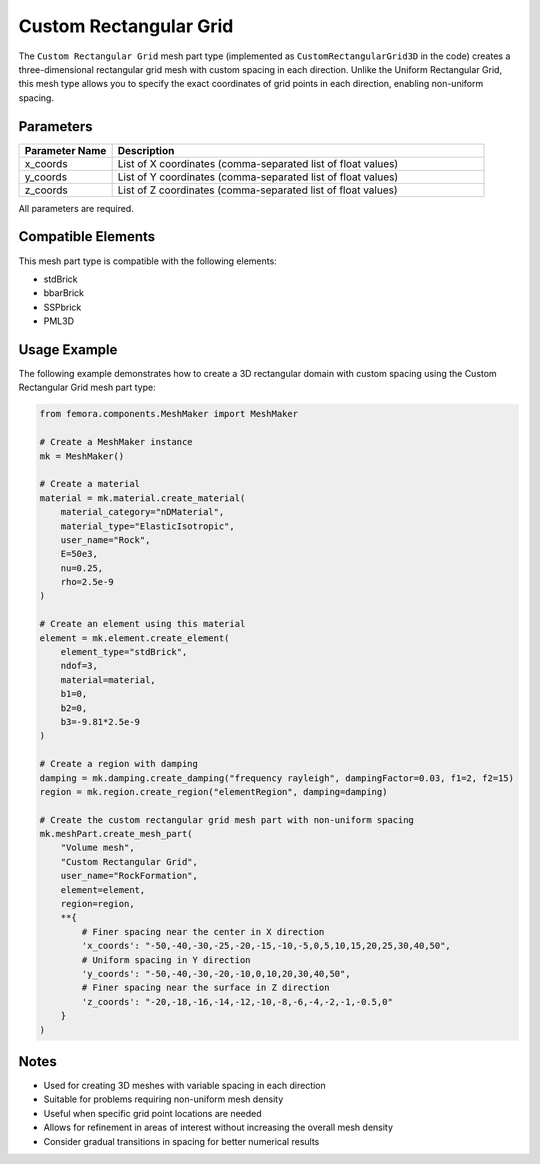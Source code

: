 Custom Rectangular Grid
=======================

The ``Custom Rectangular Grid`` mesh part type (implemented as ``CustomRectangularGrid3D`` in the code) creates a three-dimensional rectangular grid mesh with custom spacing in each direction. Unlike the Uniform Rectangular Grid, this mesh type allows you to specify the exact coordinates of grid points in each direction, enabling non-uniform spacing.

Parameters
----------

.. list-table::
   :widths: 20 80
   :header-rows: 1

   * - Parameter Name
     - Description
   * - x_coords
     - List of X coordinates (comma-separated list of float values)
   * - y_coords
     - List of Y coordinates (comma-separated list of float values)
   * - z_coords
     - List of Z coordinates (comma-separated list of float values)

All parameters are required.



Compatible Elements
-------------------

This mesh part type is compatible with the following elements:

- stdBrick
- bbarBrick
- SSPbrick
- PML3D

Usage Example
-------------

The following example demonstrates how to create a 3D rectangular domain with custom spacing using the Custom Rectangular Grid mesh part type:

.. code-block:: python

   from femora.components.MeshMaker import MeshMaker
   
   # Create a MeshMaker instance
   mk = MeshMaker()
   
   # Create a material
   material = mk.material.create_material(
       material_category="nDMaterial", 
       material_type="ElasticIsotropic", 
       user_name="Rock",
       E=50e3, 
       nu=0.25, 
       rho=2.5e-9
   )
   
   # Create an element using this material
   element = mk.element.create_element(
       element_type="stdBrick", 
       ndof=3, 
       material=material, 
       b1=0, 
       b2=0, 
       b3=-9.81*2.5e-9
   )
   
   # Create a region with damping
   damping = mk.damping.create_damping("frequency rayleigh", dampingFactor=0.03, f1=2, f2=15)
   region = mk.region.create_region("elementRegion", damping=damping)
   
   # Create the custom rectangular grid mesh part with non-uniform spacing
   mk.meshPart.create_mesh_part(
       "Volume mesh", 
       "Custom Rectangular Grid", 
       user_name="RockFormation", 
       element=element, 
       region=region, 
       **{
           # Finer spacing near the center in X direction
           'x_coords': "-50,-40,-30,-25,-20,-15,-10,-5,0,5,10,15,20,25,30,40,50",
           # Uniform spacing in Y direction
           'y_coords': "-50,-40,-30,-20,-10,0,10,20,30,40,50",
           # Finer spacing near the surface in Z direction 
           'z_coords': "-20,-18,-16,-14,-12,-10,-8,-6,-4,-2,-1,-0.5,0"
       }
   )

Notes
-----

- Used for creating 3D meshes with variable spacing in each direction
- Suitable for problems requiring non-uniform mesh density
- Useful when specific grid point locations are needed
- Allows for refinement in areas of interest without increasing the overall mesh density
- Consider gradual transitions in spacing for better numerical results


